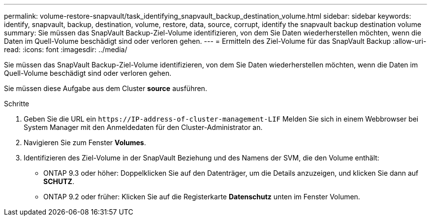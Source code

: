 ---
permalink: volume-restore-snapvault/task_identifying_snapvault_backup_destination_volume.html 
sidebar: sidebar 
keywords: identify, snapvault, backup, destination, volume, restore, data, source, corrupt, identify the snapvault backup destination volume 
summary: Sie müssen das SnapVault Backup-Ziel-Volume identifizieren, von dem Sie Daten wiederherstellen möchten, wenn die Daten im Quell-Volume beschädigt sind oder verloren gehen. 
---
= Ermitteln des Ziel-Volume für das SnapVault Backup
:allow-uri-read: 
:icons: font
:imagesdir: ../media/


[role="lead"]
Sie müssen das SnapVault Backup-Ziel-Volume identifizieren, von dem Sie Daten wiederherstellen möchten, wenn die Daten im Quell-Volume beschädigt sind oder verloren gehen.

Sie müssen diese Aufgabe aus dem Cluster *source* ausführen.

.Schritte
. Geben Sie die URL ein `+https://IP-address-of-cluster-management-LIF+` Melden Sie sich in einem Webbrowser bei System Manager mit den Anmeldedaten für den Cluster-Administrator an.
. Navigieren Sie zum Fenster *Volumes*.
. Identifizieren des Ziel-Volume in der SnapVault Beziehung und des Namens der SVM, die den Volume enthält:
+
** ONTAP 9.3 oder höher: Doppelklicken Sie auf den Datenträger, um die Details anzuzeigen, und klicken Sie dann auf *SCHUTZ*.
** ONTAP 9.2 oder früher: Klicken Sie auf die Registerkarte *Datenschutz* unten im Fenster Volumen.



